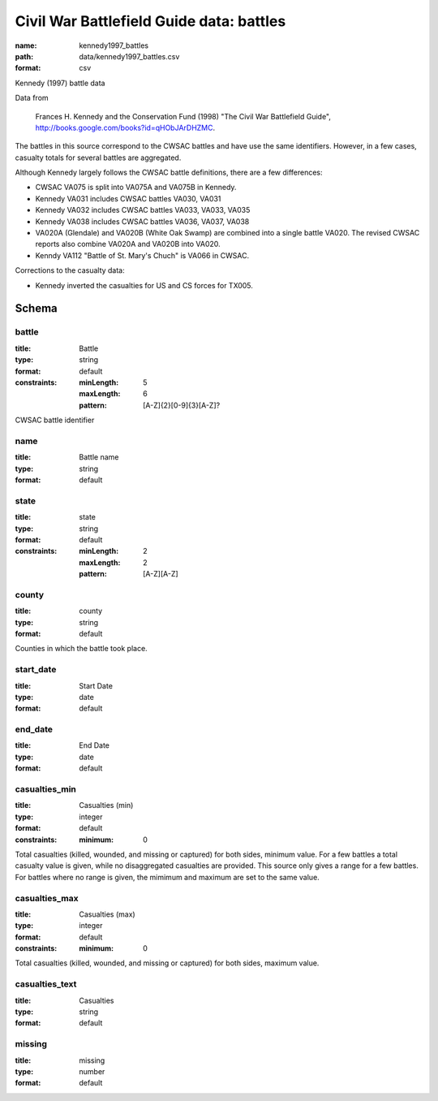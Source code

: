 Civil War Battlefield Guide data: battles
================================================================================

:name: kennedy1997_battles
:path: data/kennedy1997_battles.csv
:format: csv

Kennedy (1997) battle data

Data from

    Frances H. Kennedy and the Conservation Fund (1998) "The Civil War
    Battlefield Guide", http://books.google.com/books?id=qHObJArDHZMC.

The battles in this source correspond to the CWSAC battles and have use
the same identifiers. However, in a few cases, casualty totals for
several battles are aggregated.

Although Kennedy largely follows the CWSAC battle definitions, there are
a few differences:

-  CWSAC VA075 is split into VA075A and VA075B in Kennedy.
-  Kennedy VA031 includes CWSAC battles VA030, VA031
-  Kennedy VA032 includes CWSAC battles VA033, VA033, VA035
-  Kennedy VA038 includes CWSAC battles VA036, VA037, VA038
-  VA020A (Glendale) and VA020B (White Oak Swamp) are combined into a
   single battle VA020. The revised CWSAC reports also combine VA020A
   and VA020B into VA020.
-  Kenndy VA112 "Battle of St. Mary's Chuch" is VA066 in CWSAC.

Corrections to the casualty data:

-  Kennedy inverted the casualties for US and CS forces for TX005.



Schema
-------





battle
++++++++++++++++++++++++++++++++++++++++++++++++++++++++++++++++++++++++++++++++++++++++++

:title: Battle
:type: string
:format: default 
:constraints:
    
    :minLength: 5 
    :maxLength: 6 
    
    :pattern: [A-Z]{2}[0-9]{3}[A-Z]? 
    
    
         


CWSAC battle identifier
       

name
++++++++++++++++++++++++++++++++++++++++++++++++++++++++++++++++++++++++++++++++++++++++++

:title: Battle name
:type: string
:format: default 



       

state
++++++++++++++++++++++++++++++++++++++++++++++++++++++++++++++++++++++++++++++++++++++++++

:title: state
:type: string
:format: default 
:constraints:
    
    :minLength: 2 
    :maxLength: 2 
    
    :pattern: [A-Z][A-Z] 
    
    
         



       

county
++++++++++++++++++++++++++++++++++++++++++++++++++++++++++++++++++++++++++++++++++++++++++

:title: county
:type: string
:format: default 


Counties in which the battle took place.
       

start_date
++++++++++++++++++++++++++++++++++++++++++++++++++++++++++++++++++++++++++++++++++++++++++

:title: Start Date
:type: date
:format: default 



       

end_date
++++++++++++++++++++++++++++++++++++++++++++++++++++++++++++++++++++++++++++++++++++++++++

:title: End Date
:type: date
:format: default 



       

casualties_min
++++++++++++++++++++++++++++++++++++++++++++++++++++++++++++++++++++++++++++++++++++++++++

:title: Casualties (min)
:type: integer
:format: default 
:constraints:
    
    
    
    
    
    :minimum: 0 
    
         


Total casualties (killed, wounded, and missing or captured) for both sides, minimum value. For a few battles a total casualty value is given, while no disaggregated casualties are provided.
This source only gives a range for a few battles. For battles where no range is given, the mimimum and maximum are set to the same value.
       

casualties_max
++++++++++++++++++++++++++++++++++++++++++++++++++++++++++++++++++++++++++++++++++++++++++

:title: Casualties (max)
:type: integer
:format: default 
:constraints:
    
    
    
    
    
    :minimum: 0 
    
         



Total casualties (killed, wounded, and missing or captured) for both sides, maximum value.
       

casualties_text
++++++++++++++++++++++++++++++++++++++++++++++++++++++++++++++++++++++++++++++++++++++++++

:title: Casualties
:type: string
:format: default 



       

missing
++++++++++++++++++++++++++++++++++++++++++++++++++++++++++++++++++++++++++++++++++++++++++

:title: missing
:type: number
:format: default 



       

